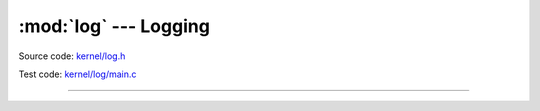 :mod:`log` --- Logging
======================

.. module:: log
   :synopsis: Logging.

Source code: `kernel/log.h`_

Test code: `kernel/log/main.c`_

----------------------------------------------

.. doxygenfile:: kernel/log.h
   :project: simba

.. _kernel/log.h: https://github.com/eerimoq/simba/tree/master/src/kernel/kernel/log.h
.. _kernel/log/main.c: https://github.com/eerimoq/simba/tree/master/tst/kernel/log/main.c

